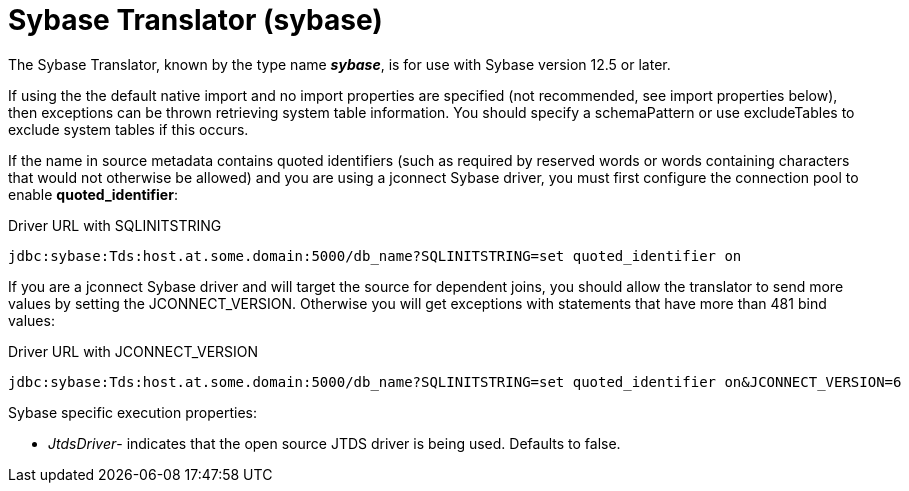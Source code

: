
= Sybase Translator (sybase)

The Sybase Translator, known by the type name *_sybase_*, is for use with Sybase version 12.5 or later.

If using the the default native import and no import properties are specified (not recommended, see import properties below), then exceptions can be thrown retrieving system table information. You should specify a schemaPattern or use excludeTables to exclude system tables if this occurs.

If the name in source metadata contains quoted identifiers (such as required by reserved words or words containing characters that would not otherwise be allowed) and you are using a jconnect Sybase driver, you must first configure the connection pool to enable *quoted_identifier*:

Driver URL with SQLINITSTRING

[source,sql]
----
jdbc:sybase:Tds:host.at.some.domain:5000/db_name?SQLINITSTRING=set quoted_identifier on
----

If you are a jconnect Sybase driver and will target the source for dependent joins, you should allow the translator to send more values by setting the JCONNECT_VERSION. Otherwise you will get exceptions with statements that have more than 481 bind values:

Driver URL with JCONNECT_VERSION

[source,sql]
----
jdbc:sybase:Tds:host.at.some.domain:5000/db_name?SQLINITSTRING=set quoted_identifier on&JCONNECT_VERSION=6
----

Sybase specific execution properties:

* _JtdsDriver_- indicates that the open source JTDS driver is being used. Defaults to false.

